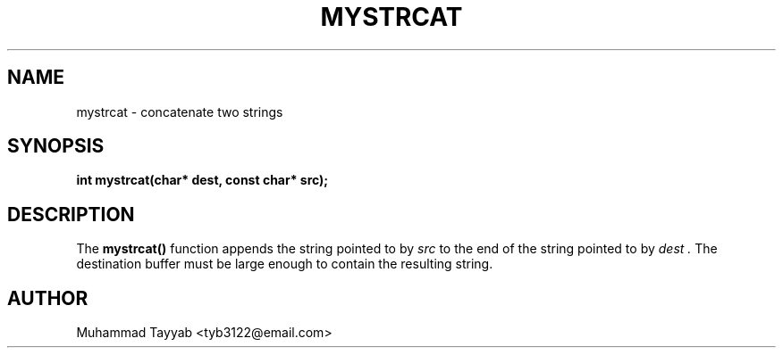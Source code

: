 .TH MYSTRCAT 3 "September 2025" "Version 0.4.1" "Library Functions Manual"
.SH NAME
mystrcat \- concatenate two strings
.SH SYNOPSIS
.B int mystrcat(char* dest, const char* src);
.SH DESCRIPTION
The
.B mystrcat()
function appends the string pointed to by
.I src
to the end of the string pointed to by
.I dest .
The destination buffer must be large enough to contain the resulting string.
.SH AUTHOR
Muhammad Tayyab <tyb3122@email.com>
